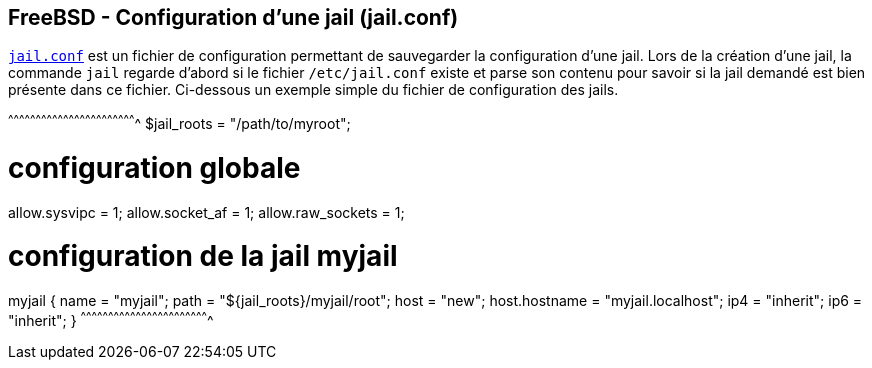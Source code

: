 == FreeBSD - Configuration d'une jail (jail.conf)

https://www.freebsd.org/cgi/man.cgi?query=jail.conf[`jail.conf`] est
un fichier de configuration permettant de sauvegarder la configuration
d'une jail. Lors de la création d'une jail, la commande `jail` regarde
d'abord si le fichier `/etc/jail.conf` existe et parse son contenu
pour savoir si la jail demandé est bien présente dans ce
fichier. Ci-dessous un exemple simple du fichier de configuration des
jails.

[txt]
^^^^^^^^^^^^^^^^^^^^^^^^^^^^^^^^^^^^^^^^^^^^^^^^^^^^^^^^^^^^^^^^^^^^^^
$jail_roots = "/path/to/myroot";

# configuration globale
allow.sysvipc = 1;
allow.socket_af = 1;
allow.raw_sockets = 1;

# configuration de la jail myjail
myjail {
  name = "myjail";
  path = "${jail_roots}/myjail/root";
  host = "new";
  host.hostname = "myjail.localhost";
  ip4 = "inherit";
  ip6 = "inherit";
}
^^^^^^^^^^^^^^^^^^^^^^^^^^^^^^^^^^^^^^^^^^^^^^^^^^^^^^^^^^^^^^^^^^^^^^

